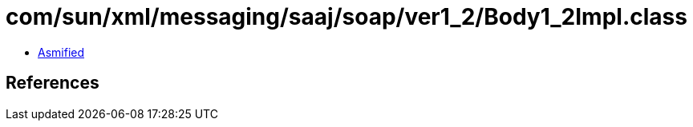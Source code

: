 = com/sun/xml/messaging/saaj/soap/ver1_2/Body1_2Impl.class

 - link:Body1_2Impl-asmified.java[Asmified]

== References

